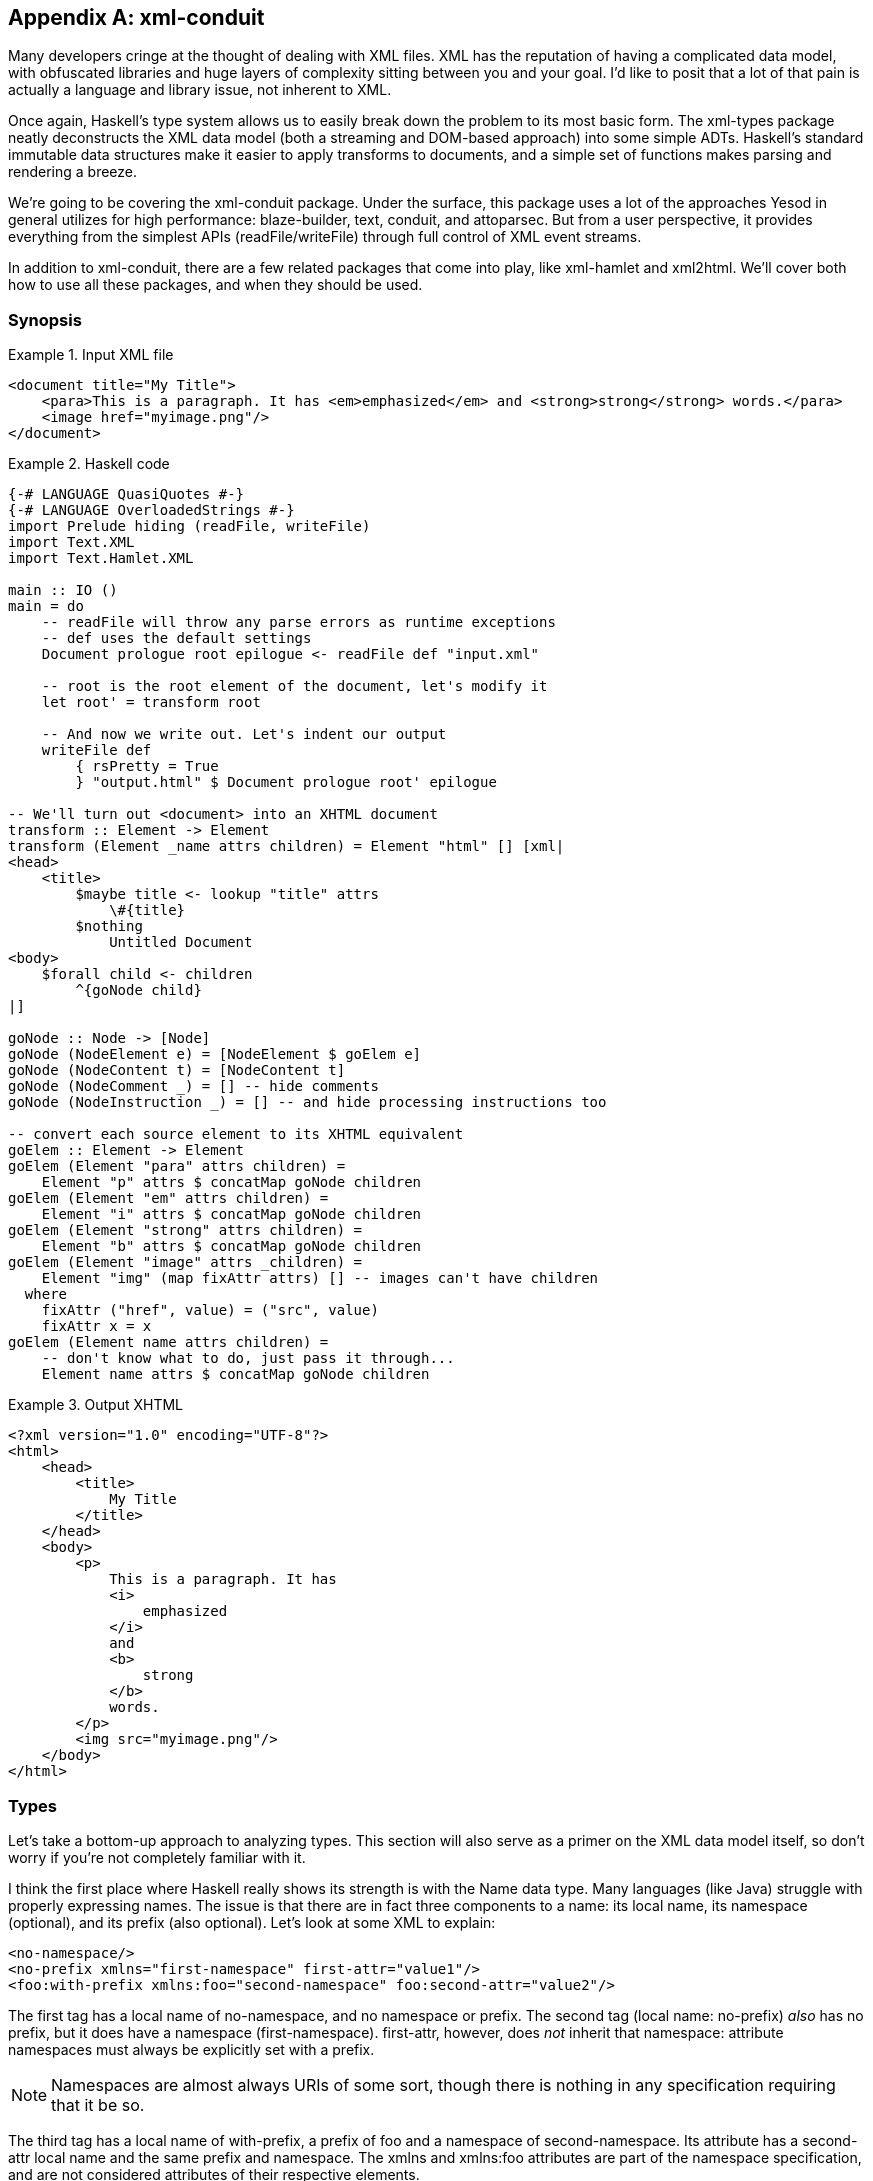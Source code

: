 [[I_appendix_d1e11277]]

[appendix]
== xml-conduit

Many developers cringe at the thought of dealing with XML files. XML has the reputation of having a complicated data model, with obfuscated libraries and huge layers of complexity sitting between you and your goal. I&rsquo;d like to posit that a lot of that pain is actually a language and library issue, not inherent to XML.

Once again, Haskell&rsquo;s type system allows us to easily break down the problem to its most basic form. The xml-types package neatly deconstructs the XML data model (both a streaming and DOM-based approach) into some simple ADTs. Haskell&rsquo;s standard immutable data structures make it easier to apply transforms to documents, and a simple set of functions makes parsing and rendering a breeze.

We&rsquo;re going to be covering the xml-conduit package. Under the surface, this package uses a lot of the approaches Yesod in general utilizes for high performance: blaze-builder, text, conduit, and attoparsec. But from a user perspective, it provides everything from the simplest APIs (+readFile+/+writeFile+) through full control of XML event streams.

In addition to +xml-conduit+, there are a few related packages that come into play, like xml-hamlet and xml2html. We&rsquo;ll cover both how to use all these packages, and when they should be used.

[[I_sect1_d1e11322]]

=== Synopsis



[[conceptId-x-3]]
.Input XML file

====
----
<document title="My Title">
    <para>This is a paragraph. It has <em>emphasized</em> and <strong>strong</strong> words.</para>
    <image href="myimage.png"/>
</document>
----

====
[[conceptId-x-6]]
.Haskell code

====
[source, haskell]
----
{-# LANGUAGE QuasiQuotes #-}
{-# LANGUAGE OverloadedStrings #-}
import Prelude hiding (readFile, writeFile)
import Text.XML
import Text.Hamlet.XML

main :: IO ()
main = do
    -- readFile will throw any parse errors as runtime exceptions
    -- def uses the default settings
    Document prologue root epilogue <- readFile def "input.xml"

    -- root is the root element of the document, let's modify it
    let root' = transform root

    -- And now we write out. Let's indent our output
    writeFile def
        { rsPretty = True
        } "output.html" $ Document prologue root' epilogue

-- We'll turn out <document> into an XHTML document
transform :: Element -> Element
transform (Element _name attrs children) = Element "html" [] [xml|
<head>
    <title>
        $maybe title <- lookup "title" attrs
            \#{title}
        $nothing
            Untitled Document
<body>
    $forall child <- children
        ^{goNode child}
|]

goNode :: Node -> [Node]
goNode (NodeElement e) = [NodeElement $ goElem e]
goNode (NodeContent t) = [NodeContent t]
goNode (NodeComment _) = [] -- hide comments
goNode (NodeInstruction _) = [] -- and hide processing instructions too

-- convert each source element to its XHTML equivalent
goElem :: Element -> Element
goElem (Element "para" attrs children) =
    Element "p" attrs $ concatMap goNode children
goElem (Element "em" attrs children) =
    Element "i" attrs $ concatMap goNode children
goElem (Element "strong" attrs children) =
    Element "b" attrs $ concatMap goNode children
goElem (Element "image" attrs _children) =
    Element "img" (map fixAttr attrs) [] -- images can't have children
  where
    fixAttr ("href", value) = ("src", value)
    fixAttr x = x
goElem (Element name attrs children) =
    -- don't know what to do, just pass it through...
    Element name attrs $ concatMap goNode children
----

====
[[conceptId-x-9]]
.Output XHTML

====
----
<?xml version="1.0" encoding="UTF-8"?>
<html>
    <head>
        <title>
            My Title
        </title>
    </head>
    <body>
        <p>
            This is a paragraph. It has
            <i>
                emphasized
            </i>
            and
            <b>
                strong
            </b>
            words.
        </p>
        <img src="myimage.png"/>
    </body>
</html>
----

====
[[I_sect1_d1e11341]]

=== Types



Let&rsquo;s take a bottom-up approach to analyzing types. This section will also serve as a primer on the XML data model itself, so don&rsquo;t worry if you&rsquo;re not completely familiar with it.

I think the first place where Haskell really shows its strength is with the Name data type. Many languages (like Java) struggle with properly expressing names. The issue is that there are in fact three components to a name: its local name, its namespace (optional), and its prefix (also optional). Let&rsquo;s look at some XML to explain:


----
<no-namespace/>
<no-prefix xmlns="first-namespace" first-attr="value1"/>
<foo:with-prefix xmlns:foo="second-namespace" foo:second-attr="value2"/>
----

The first tag has a local name of +no-namespace+, and no namespace or prefix. The second tag (local name: +no-prefix+) _also_ has no prefix, but it does have a namespace (+first-namespace+). +first-attr+, however, does _not_ inherit that namespace: attribute namespaces must always be explicitly set with a prefix.


[NOTE]
====
Namespaces are almost always URIs of some sort, though there is nothing in any specification requiring that it be so.


====


The third tag has a local name of +with-prefix+, a prefix of +foo+ and a namespace of +second-namespace+. Its attribute has a +second-attr+ local name and the same prefix and namespace. The +xmlns+ and +xmlns:foo+ attributes are part of the namespace specification, and are not considered attributes of their respective elements.

So let&rsquo;s review what we need from a name: every name has a local name, and it can optionally have a prefix and namespace. Seems like a simple fit for a record type:


[source, haskell]
----
data Name = Name
    { nameLocalName :: Text
    , nameNamespace :: Maybe Text
    , namePrefix :: Maybe Text
    }
----

According the the XML namespace standard, two names are considered equivalent if they have the same localname and namespace. In other words, the prefix is not important. Therefore, +xml-types+ defines +Eq+ and +Ord+ instances that ignore the prefix.

The last class instance worth mentioning is +IsString+. It would be very tedious to have to manually type out +Name "p" Nothing Nothing+ every time we want a paragraph. If you turn on +OverloadedStrings+, +"p"+ will resolve to that all by itself! In addition, the +IsString+ instance recognizes something called Clark notation, which allows you to prefix the namespace surrounded in curly brackets. In other words:


[source, haskell]
----
"{namespace}element" == Name "element" (Just "namespace") Nothing
"element" == Name "element" Nothing Nothing
----


==== The Four Types of Nodes



XML documents are a tree of nested nodes. There are in fact four different types of nodes allowed: elements, content (i.e., text), comments, and processing instructions.


[NOTE]
====
You may not be familiar with that last one, as it&rsquo;s less commonly used. It is marked up as: +&lt;?target data?&gt;+ There are two surprising facts about processing instructions (PIs):

* PIs don&rsquo;t have attributes. While oftentimes you&rsquo;ll see processing instructions that appear to have attributes, there are in fact no rules about that data of an instruction.

* The +&lt;?xml ...?&gt;+ stuff at the beginning of a document is not a processing instruction. It is simply the beginning of the document (known as the XML declaration), and happens to look an awful lot like a PI. The difference though is that the +&lt;?xml ...?&gt;+ line will not appear in your parsed content.


====


Since processing instructions have two pieces of text associated with them (the target and the data), we have a simple data type:


[source, haskell]
----
data Instruction = Instruction
    { instructionTarget :: Text
    , instructionData :: Text
    }
----

Comments have no special data type since they are just text. But content is an interesting one: it could contain either plain text or unresolved entities (e.g., +&amp;copyright-statement;+). xml-types keeps those unresolved entities in all the data types in order to completely match the spec. However, in practice, it can be very tedious to program against those data types. And in most use cases, an unresolved entity is going to end up as an error anyway.

So the Text.XML module defines its own set of data types for nodes, elements, and documents that removes all unresolved entities. If you need to deal with unresolved entities instead, you should use the Text.XML.Unresolved module. From now on, we&rsquo;ll be focusing only on the +Text.XML+ data types, though they are almost identical to the +xml-types+ versions.

Anyway, after that detour: content is just a piece of text, and therefore it too does not have a special data type. The last node type is an element, which contains three pieces of information: a name, a list of attributes and a list of children nodes. An attribute has two pieces of information: a name and a value. (In +xml-types+, this value could contain unresolved entities as well.) So our +Element+ is defined as:


[source, haskell]
----
data Element = Element
    { elementName :: Name
    , elementAttributes :: [(Name, Text)]
    , elementNodes :: [Node]
    }
----

Which of course begs the question: what does a +Node+ look like? This is where Haskell really shines: its sum types model the XML data model perfectly.


[source, haskell]
----
data Node
    = NodeElement Element
    | NodeInstruction Instruction
    | NodeContent Text
    | NodeComment Text
----


==== Documents



So now we have elements and nodes, but what about an entire document? Let&rsquo;s just lay out the data types:


[source, haskell]
----
data Document = Document
    { documentPrologue :: Prologue
    , documentRoot :: Element
    , documentEpilogue :: [Miscellaneous]
    }

data Prologue = Prologue
    { prologueBefore :: [Miscellaneous]
    , prologueDoctype :: Maybe Doctype
    , prologueAfter :: [Miscellaneous]
    }

data Miscellaneous
    = MiscInstruction Instruction
    | MiscComment Text

data Doctype = Doctype
    { doctypeName :: Text
    , doctypeID :: Maybe ExternalID
    }

data ExternalID
    = SystemID Text
    | PublicID Text Text
----

The XML spec says that a document has a single root element (+documentRoot+). It also has an optional doctype statement. Before and after both the doctype and the root element, you are allowed to have comments and processing instructions. (You can also have whitespace, but that is ignored in the parsing.)

So what&rsquo;s up with the doctype? Well, it specifies the root element of the document, and then optional public and system identifiers. These are used to refer to DTD files, which give more information about the file (e.g., validation rules, default attributes, entity resolution). Let&rsquo;s see some examples:


----
<!DOCTYPE root> <!-- no external identifier -->
<!DOCTYPE root SYSTEM "root.dtd"> <!-- a system identifier -->
<!DOCTYPE root PUBLIC "My Root Public Identifier" "root.dtd"> <!-- public identifiers have a system ID as well -->
----

And that, my friends, is the entire XML data model. For many parsing purposes, you&rsquo;ll be able to simply ignore the entire +Document+ data type and go immediately to the +documentRoot+.


==== Events



In addition to the document API, +xml-types+ defines an Event data type. This can be used for constructing streaming tools, which can be much more memory efficient for certain kinds of processing (e.g., adding an extra attribute to all elements). We will not be covering the streaming API currently, though it should look very familiar after analyzingthe document API.


[NOTE]
====
You can see an example of the streaming API in the Sphinx case study.


====


[[I_sect1_d1e11552]]

=== Text.XML



The recommended entry point to xml-conduit is the Text.XML module. This module exports all of the data types you&rsquo;ll need to manipulate XML in a DOM fashion, as well as a number of different approaches for parsing and rendering XML content. Let&rsquo;s start with the simple ones:
[source, haskell]
----
readFile  :: ParseSettings  -> FilePath -> IO Document
writeFile :: RenderSettings -> FilePath -> Document -> IO ()
----

This introduces the +ParseSettings+ and +RenderSettings+ data types. You can use these to modify the behavior of the parser and renderer, such as adding character entities and turning on pretty (i.e., indented) output. Both these types are instances of the Default typeclass, so you can simply use +def+ when these need to be supplied. That is how we will supply these values through the rest of the chapter; please see the API docs for more information.

It&rsquo;s worth pointing out that in addition to the file-based API, there is also a text- and bytestring-based API. The bytestring-powered functions all perform intelligent encoding detections, and support UTF-8, UTF-16, and UTF-32, in either big or little endian, with and without a Byte-Order Marker (BOM). All output is generated in UTF-8.

For complex data lookups, we recommend using the higher-level cursors API. The standard +Text.XML+ API not only forms the basis for that higher level, but is also a great API for simple XML transformations and for XML generation. See the synopsis for an example.


==== A Note About File Paths



In the type signature above, we have a type +FilePath+. However, *this isn&rsquo;t +Prelude.FilePath+*. The standard +Prelude+ defines a type synonym +type FilePath = \[Char\]+. Unfortunately, there are many limitations to using such an approach, including confusion of filename character encodings and differences in path separators.

Instead, +xml-conduit+ uses the system-filepath package, which defines an abstract +FilePath+ type. I&rsquo;ve personally found this to be a much nicer approach to work with. The package is fairly easy to follow, so I won&rsquo;t go into details here. But I do want to give a few quick explanations of how to use it:


* Since a +FilePath+ is an instance of +IsString+, you can type in regular strings and they will be treated properly, as long as the +OverloadedStrings+ extension is enabled. (I highly recommend enabling it anyway, as it makes dealing with +Text+ values much more pleasant.)


* If you need to explicitly convert to or from ++Prelude++&rsquo;s +FilePath+, you should use the encodeString and decodeString, respectively. This takes into account file path encodings.


* Instead of manually splicing together directory names and file names with extensions, use the operators in the +Filesystem.Path.CurrentOS+ module, e.g., +myfolder &lt;/&gt; filename &lt;.&gt;
                            extension+.

[[I_sect1_d1e11664]]

=== Cursor



Suppose you want to pull the title out of an XHTML document. You could do so with the +Text.XML+ interface we just described, using standard pattern matching on the children of elements. But that would get very tedious, very quickly. Probably the gold standard for these kinds of lookups is XPath, where you would be able to write +/html/head/title+. And that&rsquo;s exactly what inspired the design of the Text.XML.Cursor combinators.

A cursor is an XML node that knows its location in the tree; it&rsquo;s able to traverse upwards, sideways, and downwards. (Under the surface, this is achieved by link:$$http://www.haskell.org/haskellwiki/Tying_the_Knot$$[tying the knot].) There are two functions available for creating cursors from +Text.XML+ types: +fromDocument+ and +fromNode+.

We also have the concept of an Axis, defined as +type Axis = Cursor -&gt; \[Cursor\]+. It&rsquo;s easiest to get started by looking at example axes: child returns zero or more cursors that are the child of the current one, parent returns the single parent cursor of the input, or an empty list if the input is the root element, and so on.

In addition, there are some axes that take predicates. +element+ is a commonly used function that filters down to only elements that match the given name. For example, +element "title"+ will return the input element if its name is &ldquo;title,&rdquo; or an empty list otherwise.

Another common function which isn&rsquo;t quite an axis is +content &#x3a;&#x3a; Cursor -&gt; \[Text\]+. For all content nodes, it returns the contained text; otherwise, it returns an empty list.

And thanks to the monad instance for lists, it&rsquo;s easy to string all of these together. For example, to do our title lookup, we would write the following program:


[source, haskell]
----
{-# LANGUAGE OverloadedStrings #-}
import Prelude hiding (readFile)
import Text.XML
import Text.XML.Cursor
import qualified Data.Text as T

main :: IO ()
main = do
    doc <- readFile def "test.xml"
    let cursor = fromDocument doc
    print $ T.concat $
            child cursor >>= element "head" >>= child
                         >>= element "title" >>= descendant >>= content
----

What this says is:


. Get me all the child nodes of the root element.


. Filter down to only the elements named &ldquo;head.&rdquo;


. Get all the children of all those head elements.


. Filter down to only the elements named &ldquo;title.&rdquo;


. Get all the descendants of all those title elements. (A descendant is a child, or a descendant of a child. Yes, that was a recursive definition.)


. Get only the text nodes.

So for the input document:


----
<html>
    <head>
        <title>My <b>Title</b></title>
    </head>
    <body>
        <p>Foo bar baz</p>
    </body>
</html>
----

We end up with the output +My Title+. This is all well and good, but it&rsquo;s much more verbose than the XPath solution. To combat this verbosity, Aristid Breitkreuz added a set of operators to the Cursor module to handle many common cases. So we can rewrite our example as:


[source, haskell]
----
{-# LANGUAGE OverloadedStrings #-}
import Prelude hiding (readFile)
import Text.XML
import Text.XML.Cursor
import qualified Data.Text as T

main :: IO ()
main = do
    doc <- readFile def "test.xml"
    let cursor = fromDocument doc
    print $ T.concat $
        cursor $/ element "head" &/ element "title" &// content
----

+$/+ says to apply the axis on the right to the children of the cursor on the left. +&amp;/+ is almost identical, but is instead used to combine two axes together. This is a general rule in +Text.XML.Cursor+: operators beginning with $ directly apply an axis, while &amp; will combine two together. +&amp;//+ is used for applying an axis to all descendants.

Let&rsquo;s go for a more complex, if more contrived, example. We have a document that looks like:


----
<html>
    <head>
        <title>Headings</title>
    </head>
    <body>
        <hgroup>
            <h1>Heading 1 foo</h1>
            <h2 class="foo">Heading 2 foo</h2>
        </hgroup>
        <hgroup>
            <h1>Heading 1 bar</h1>
            <h2 class="bar">Heading 2 bar</h2>
        </hgroup>
    </body>
</html>
----

We want to get the content of all the +h1+ tags which precede an +h2+ tag with a +class+ attribute of &ldquo;bar.&rdquo; To perform this convoluted lookup, we can write:


[source, haskell]
----
{-# LANGUAGE OverloadedStrings #-}
import Prelude hiding (readFile)
import Text.XML
import Text.XML.Cursor
import qualified Data.Text as T

main :: IO ()
main = do
    doc <- readFile def "test2.xml"
    let cursor = fromDocument doc
    print $ T.concat $
        cursor $// element "h2"
               >=> attributeIs "class" "bar"
               >=> precedingSibling
               >=> element "h1"
               &// content
----

Let&rsquo;s step through that. First we get all +h2+ elements in the document. (+$//+ gets all descendants of the root element.) Then we filter out only those with +class=bar+. That +&gt;=&gt;+ operator is actually the standard operator from Control.Monad; yet another advantage of the monad instance of lists. +precedingSibling+ finds all nodes that come before our node *and* that share the same parent. (There is also a +preceding+ axis which takes all elements earlier in the tree.) We then take just the +h1+ elements, and then grab their content.


[NOTE]
====
The equivalent XPath, for comparison, would be +//h2\[@class =
    'bar'\]/preceding-sibling::h1//text()+.


====


While the cursor API isn&rsquo;t quite as succinct as XPath, it has the advantages of being standard Haskell code, and of type safety.

[[I_sect1_d1e11820]]

=== xml-hamlet



Thanks to the simplicity of Haskell&rsquo;s data type system, creating XML content with the +Text.XML API+ is easy, if a bit verbose. The following code:


[source, haskell]
----
{-# LANGUAGE OverloadedStrings #-}
import Text.XML
import Prelude hiding (writeFile)

main :: IO ()
main =
    writeFile def "test3.xml" $ Document (Prologue [] Nothing []) root []
  where
    root = Element "html" []
        [ NodeElement $ Element "head" []
            [ NodeElement $ Element "title" []
                [ NodeContent "My "
                , NodeElement $ Element "b" []
                    [ NodeContent "Title"
                    ]
                ]
            ]
        , NodeElement $ Element "body" []
            [ NodeElement $ Element "p" []
                [ NodeContent "foo bar baz"
                ]
            ]
        ]
----

produces


----
<?xml version="1.0" encoding="UTF-8"?>
<html><head><title>My <b>Title</b></title></head><body><p>foo bar baz</p></body></html>
----

This is leaps and bounds easier than having to deal with an imperative, mutable-value-based API (cough, Java, cough), but it&rsquo;s far from pleasant, and obscures what we&rsquo;re really trying to achieve. To simplify things, we have the xml-hamlet package, which uses Quasi-Quotation to allow you to type in your XML in a natural syntax. For example, the above could be rewritten as:


[source, haskell]
----
{-# LANGUAGE OverloadedStrings #-}
{-# LANGUAGE QuasiQuotes #-}
import Text.XML
import Text.Hamlet.XML
import Prelude hiding (writeFile)

main :: IO ()
main =
    writeFile def "test3.xml" $ Document (Prologue [] Nothing []) root []
  where
    root = Element "html" [] [xml|
<head>
    <title>
        My #
        <b>Title
<body>
    <p>foo bar baz
|]
----

Let&rsquo;s make a few points:


* The syntax is almost identical to normal Hamlet, except URL-interpolation (@{...}) has been removed. As such:
* No close tags.


* Whitespace-sensitive.


* If you want to have whitespace at the end of a line, use a # at the end. At the beginning, use a backslash.




* An +xml+ interpolation will return a list of ++Node++s. So you still need to wrap up the output in all the normal +Document+ and root +Element+ constructs.


* There is no support for the special +.class+ and +#id+ attribute forms.

And like normal Hamlet, you can use variable interpolation and control structures. So a slightly more complex example would be:


[source, haskell]
----
{-# LANGUAGE OverloadedStrings #-}
{-# LANGUAGE QuasiQuotes #-}
import Text.XML
import Text.Hamlet.XML
import Prelude hiding (writeFile)
import Data.Text (Text, pack)

data Person = Person
    { personName :: Text
    , personAge :: Int
    }

people :: [Person]
people =
    [ Person "Michael" 26
    , Person "Miriam" 25
    , Person "Eliezer" 3
    , Person "Gavriella" 1
    ]

main :: IO ()
main =
    writeFile def "people.xml" $ Document (Prologue [] Nothing []) root []
  where
    root = Element "html" [] [xml|
<head>
    <title>Some People
<body>
    <h1>Some People
    $if null people
        <p>There are no people.
    $else
        <dl>
            $forall person <- people
                ^{personNodes person}
|]

personNodes :: Person -> [Node]
personNodes person = [xml|
<dt>#{personName person}
<dd>#{pack $ show $ personAge person}
|]
----

A few more notes:


* The caret-interpolation (^{...}) takes a list of nodes, and so can easily embed other +xml+-quotations.


* Unlike Hamlet, hash-interpolations (#{...}) are not polymorphic, and can _only_ accept +Text+ values.

[[I_sect1_d1e11905]]

=== xml2html



So far in this chapter, our examples have revolved around XHTML. I&rsquo;ve done that so far simply because it is likely to be the most familiar form of XML for most of our readers. But there&rsquo;s an ugly side to all this that we must acknowledge: not all XHTML will be correct HTML. The following discrepancies exist:


* There are some void tags (e.g., +img+, +br+) in HTML which do not need to have close tags, and in fact are not allowed to.


* HTML does not understand self-closing tags, so +&lt;script&gt;&lt;/script&gt;+ and +&lt;script/&gt;+ mean very different things.


* Combining the previous two points: you are free to self-close void tags, though to a browser it won&rsquo;t mean anything.


* In order to avoid quirks mode, you should start your HTML documents with a +DOCTYPE+ statement.


* We do not want the XML declaration +&lt;?xml
                        ...?&gt;+ at the top of an HTML page.


* We do not want any namespaces used in HTML, while XHTML is fully namespaced.


* The contents of +&lt;style&gt;+ and +&lt;script&gt;+ tags should not be escaped.

That&rsquo;s where the xml2html package comes into play. It provides a ToHtml instance for ++Node++s, ++Document++s, and ++Element++s. In order to use it, just import the Text.XML.Xml2Html module.


[source, haskell]
----
{-# LANGUAGE OverloadedStrings, QuasiQuotes #-}
import Text.Blaze (toHtml)
import Text.Blaze.Renderer.String (renderHtml)
import Text.XML
import Text.Hamlet.XML
import Text.XML.Xml2Html ()

main :: IO ()
main = putStr $ renderHtml $ toHtml $ Document (Prologue [] Nothing []) root []

root :: Element
root = Element "html" [] [xml|
<head>
    <title>Test
    <script>if (5 < 6 || 8 > 9) alert("Hello World!");
    <style>body > h1 { color: red }
<body>
    <h1>Hello World!
|]
----

Outputs (whitespace added):


----
<!DOCTYPE HTML>
<html>
    <head>
        <title>Test</title>
        <script>if (5 < 6 || 8 > 9) alert("Hello World!");</script>
        <style>body > h1 { color: red }</style>
    </head>
    <body>
        <h1>Hello World!</h1>
    </body>
</html>
----

